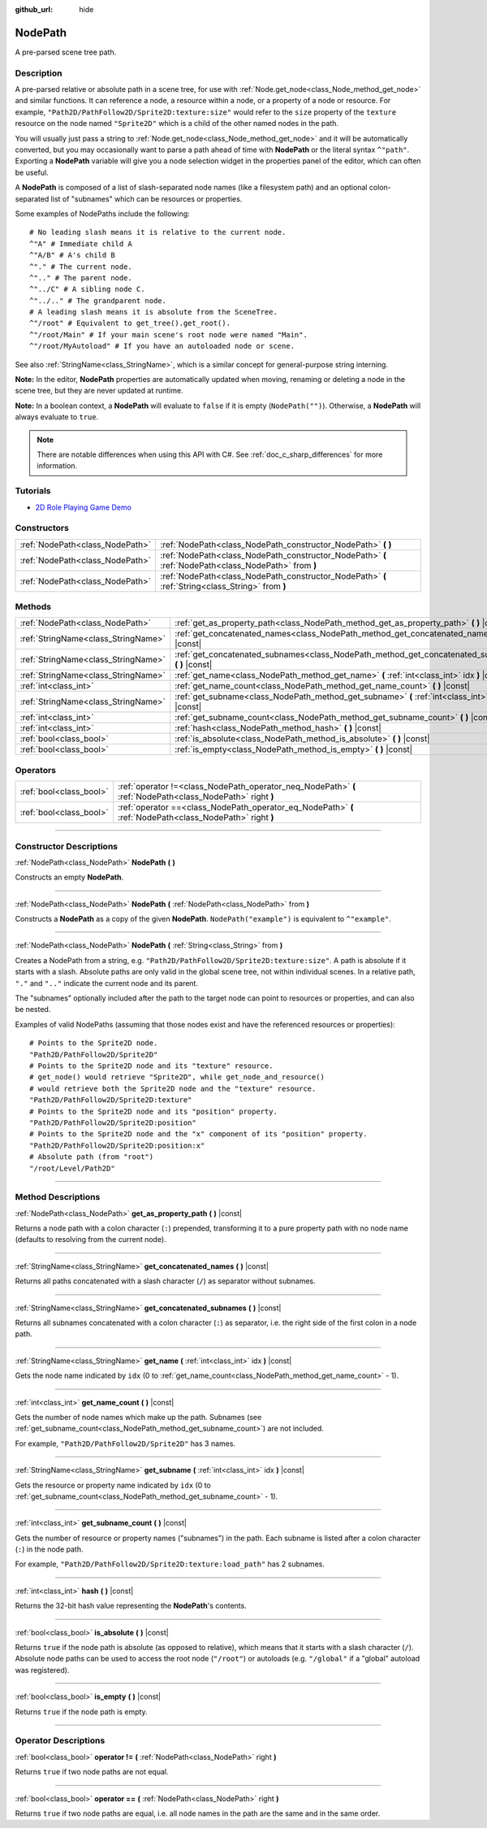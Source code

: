 :github_url: hide

.. DO NOT EDIT THIS FILE!!!
.. Generated automatically from Godot engine sources.
.. Generator: https://github.com/godotengine/godot/tree/master/doc/tools/make_rst.py.
.. XML source: https://github.com/godotengine/godot/tree/master/doc/classes/NodePath.xml.

.. _class_NodePath:

NodePath
========

A pre-parsed scene tree path.

.. rst-class:: classref-introduction-group

Description
-----------

A pre-parsed relative or absolute path in a scene tree, for use with :ref:`Node.get_node<class_Node_method_get_node>` and similar functions. It can reference a node, a resource within a node, or a property of a node or resource. For example, ``"Path2D/PathFollow2D/Sprite2D:texture:size"`` would refer to the ``size`` property of the ``texture`` resource on the node named ``"Sprite2D"`` which is a child of the other named nodes in the path.

You will usually just pass a string to :ref:`Node.get_node<class_Node_method_get_node>` and it will be automatically converted, but you may occasionally want to parse a path ahead of time with **NodePath** or the literal syntax ``^"path"``. Exporting a **NodePath** variable will give you a node selection widget in the properties panel of the editor, which can often be useful.

A **NodePath** is composed of a list of slash-separated node names (like a filesystem path) and an optional colon-separated list of "subnames" which can be resources or properties.

Some examples of NodePaths include the following:

::

    # No leading slash means it is relative to the current node.
    ^"A" # Immediate child A
    ^"A/B" # A's child B
    ^"." # The current node.
    ^".." # The parent node.
    ^"../C" # A sibling node C.
    ^"../.." # The grandparent node.
    # A leading slash means it is absolute from the SceneTree.
    ^"/root" # Equivalent to get_tree().get_root().
    ^"/root/Main" # If your main scene's root node were named "Main".
    ^"/root/MyAutoload" # If you have an autoloaded node or scene.

See also :ref:`StringName<class_StringName>`, which is a similar concept for general-purpose string interning.

\ **Note:** In the editor, **NodePath** properties are automatically updated when moving, renaming or deleting a node in the scene tree, but they are never updated at runtime.

\ **Note:** In a boolean context, a **NodePath** will evaluate to ``false`` if it is empty (``NodePath("")``). Otherwise, a **NodePath** will always evaluate to ``true``.

.. note::

	There are notable differences when using this API with C#. See :ref:`doc_c_sharp_differences` for more information.

.. rst-class:: classref-introduction-group

Tutorials
---------

- `2D Role Playing Game Demo <https://godotengine.org/asset-library/asset/520>`__

.. rst-class:: classref-reftable-group

Constructors
------------

.. table::
   :widths: auto

   +---------------------------------+-------------------------------------------------------------------------------------------------------+
   | :ref:`NodePath<class_NodePath>` | :ref:`NodePath<class_NodePath_constructor_NodePath>` **(** **)**                                      |
   +---------------------------------+-------------------------------------------------------------------------------------------------------+
   | :ref:`NodePath<class_NodePath>` | :ref:`NodePath<class_NodePath_constructor_NodePath>` **(** :ref:`NodePath<class_NodePath>` from **)** |
   +---------------------------------+-------------------------------------------------------------------------------------------------------+
   | :ref:`NodePath<class_NodePath>` | :ref:`NodePath<class_NodePath_constructor_NodePath>` **(** :ref:`String<class_String>` from **)**     |
   +---------------------------------+-------------------------------------------------------------------------------------------------------+

.. rst-class:: classref-reftable-group

Methods
-------

.. table::
   :widths: auto

   +-------------------------------------+-------------------------------------------------------------------------------------------------------+
   | :ref:`NodePath<class_NodePath>`     | :ref:`get_as_property_path<class_NodePath_method_get_as_property_path>` **(** **)** |const|           |
   +-------------------------------------+-------------------------------------------------------------------------------------------------------+
   | :ref:`StringName<class_StringName>` | :ref:`get_concatenated_names<class_NodePath_method_get_concatenated_names>` **(** **)** |const|       |
   +-------------------------------------+-------------------------------------------------------------------------------------------------------+
   | :ref:`StringName<class_StringName>` | :ref:`get_concatenated_subnames<class_NodePath_method_get_concatenated_subnames>` **(** **)** |const| |
   +-------------------------------------+-------------------------------------------------------------------------------------------------------+
   | :ref:`StringName<class_StringName>` | :ref:`get_name<class_NodePath_method_get_name>` **(** :ref:`int<class_int>` idx **)** |const|         |
   +-------------------------------------+-------------------------------------------------------------------------------------------------------+
   | :ref:`int<class_int>`               | :ref:`get_name_count<class_NodePath_method_get_name_count>` **(** **)** |const|                       |
   +-------------------------------------+-------------------------------------------------------------------------------------------------------+
   | :ref:`StringName<class_StringName>` | :ref:`get_subname<class_NodePath_method_get_subname>` **(** :ref:`int<class_int>` idx **)** |const|   |
   +-------------------------------------+-------------------------------------------------------------------------------------------------------+
   | :ref:`int<class_int>`               | :ref:`get_subname_count<class_NodePath_method_get_subname_count>` **(** **)** |const|                 |
   +-------------------------------------+-------------------------------------------------------------------------------------------------------+
   | :ref:`int<class_int>`               | :ref:`hash<class_NodePath_method_hash>` **(** **)** |const|                                           |
   +-------------------------------------+-------------------------------------------------------------------------------------------------------+
   | :ref:`bool<class_bool>`             | :ref:`is_absolute<class_NodePath_method_is_absolute>` **(** **)** |const|                             |
   +-------------------------------------+-------------------------------------------------------------------------------------------------------+
   | :ref:`bool<class_bool>`             | :ref:`is_empty<class_NodePath_method_is_empty>` **(** **)** |const|                                   |
   +-------------------------------------+-------------------------------------------------------------------------------------------------------+

.. rst-class:: classref-reftable-group

Operators
---------

.. table::
   :widths: auto

   +-------------------------+------------------------------------------------------------------------------------------------------------+
   | :ref:`bool<class_bool>` | :ref:`operator !=<class_NodePath_operator_neq_NodePath>` **(** :ref:`NodePath<class_NodePath>` right **)** |
   +-------------------------+------------------------------------------------------------------------------------------------------------+
   | :ref:`bool<class_bool>` | :ref:`operator ==<class_NodePath_operator_eq_NodePath>` **(** :ref:`NodePath<class_NodePath>` right **)**  |
   +-------------------------+------------------------------------------------------------------------------------------------------------+

.. rst-class:: classref-section-separator

----

.. rst-class:: classref-descriptions-group

Constructor Descriptions
------------------------

.. _class_NodePath_constructor_NodePath:

.. rst-class:: classref-constructor

:ref:`NodePath<class_NodePath>` **NodePath** **(** **)**

Constructs an empty **NodePath**.

.. rst-class:: classref-item-separator

----

.. rst-class:: classref-constructor

:ref:`NodePath<class_NodePath>` **NodePath** **(** :ref:`NodePath<class_NodePath>` from **)**

Constructs a **NodePath** as a copy of the given **NodePath**. ``NodePath("example")`` is equivalent to ``^"example"``.

.. rst-class:: classref-item-separator

----

.. rst-class:: classref-constructor

:ref:`NodePath<class_NodePath>` **NodePath** **(** :ref:`String<class_String>` from **)**

Creates a NodePath from a string, e.g. ``"Path2D/PathFollow2D/Sprite2D:texture:size"``. A path is absolute if it starts with a slash. Absolute paths are only valid in the global scene tree, not within individual scenes. In a relative path, ``"."`` and ``".."`` indicate the current node and its parent.

The "subnames" optionally included after the path to the target node can point to resources or properties, and can also be nested.

Examples of valid NodePaths (assuming that those nodes exist and have the referenced resources or properties):

::

    # Points to the Sprite2D node.
    "Path2D/PathFollow2D/Sprite2D"
    # Points to the Sprite2D node and its "texture" resource.
    # get_node() would retrieve "Sprite2D", while get_node_and_resource()
    # would retrieve both the Sprite2D node and the "texture" resource.
    "Path2D/PathFollow2D/Sprite2D:texture"
    # Points to the Sprite2D node and its "position" property.
    "Path2D/PathFollow2D/Sprite2D:position"
    # Points to the Sprite2D node and the "x" component of its "position" property.
    "Path2D/PathFollow2D/Sprite2D:position:x"
    # Absolute path (from "root")
    "/root/Level/Path2D"

.. rst-class:: classref-section-separator

----

.. rst-class:: classref-descriptions-group

Method Descriptions
-------------------

.. _class_NodePath_method_get_as_property_path:

.. rst-class:: classref-method

:ref:`NodePath<class_NodePath>` **get_as_property_path** **(** **)** |const|

Returns a node path with a colon character (``:``) prepended, transforming it to a pure property path with no node name (defaults to resolving from the current node).


.. tabs::

 .. code-tab:: gdscript

    # This will be parsed as a node path to the "x" property in the "position" node.
    var node_path = NodePath("position:x")
    # This will be parsed as a node path to the "x" component of the "position" property in the current node.
    var property_path = node_path.get_as_property_path()
    print(property_path) # :position:x

 .. code-tab:: csharp

    // This will be parsed as a node path to the "x" property in the "position" node.
    var nodePath = new NodePath("position:x");
    // This will be parsed as a node path to the "x" component of the "position" property in the current node.
    NodePath propertyPath = nodePath.GetAsPropertyPath();
    GD.Print(propertyPath); // :position:x



.. rst-class:: classref-item-separator

----

.. _class_NodePath_method_get_concatenated_names:

.. rst-class:: classref-method

:ref:`StringName<class_StringName>` **get_concatenated_names** **(** **)** |const|

Returns all paths concatenated with a slash character (``/``) as separator without subnames.

.. rst-class:: classref-item-separator

----

.. _class_NodePath_method_get_concatenated_subnames:

.. rst-class:: classref-method

:ref:`StringName<class_StringName>` **get_concatenated_subnames** **(** **)** |const|

Returns all subnames concatenated with a colon character (``:``) as separator, i.e. the right side of the first colon in a node path.


.. tabs::

 .. code-tab:: gdscript

    var nodepath = NodePath("Path2D/PathFollow2D/Sprite2D:texture:load_path")
    print(nodepath.get_concatenated_subnames()) # texture:load_path

 .. code-tab:: csharp

    var nodepath = new NodePath("Path2D/PathFollow2D/Sprite2D:texture:load_path");
    GD.Print(nodepath.GetConcatenatedSubnames()); // texture:load_path



.. rst-class:: classref-item-separator

----

.. _class_NodePath_method_get_name:

.. rst-class:: classref-method

:ref:`StringName<class_StringName>` **get_name** **(** :ref:`int<class_int>` idx **)** |const|

Gets the node name indicated by ``idx`` (0 to :ref:`get_name_count<class_NodePath_method_get_name_count>` - 1).


.. tabs::

 .. code-tab:: gdscript

    var node_path = NodePath("Path2D/PathFollow2D/Sprite2D")
    print(node_path.get_name(0)) # Path2D
    print(node_path.get_name(1)) # PathFollow2D
    print(node_path.get_name(2)) # Sprite

 .. code-tab:: csharp

    var nodePath = new NodePath("Path2D/PathFollow2D/Sprite2D");
    GD.Print(nodePath.GetName(0)); // Path2D
    GD.Print(nodePath.GetName(1)); // PathFollow2D
    GD.Print(nodePath.GetName(2)); // Sprite



.. rst-class:: classref-item-separator

----

.. _class_NodePath_method_get_name_count:

.. rst-class:: classref-method

:ref:`int<class_int>` **get_name_count** **(** **)** |const|

Gets the number of node names which make up the path. Subnames (see :ref:`get_subname_count<class_NodePath_method_get_subname_count>`) are not included.

For example, ``"Path2D/PathFollow2D/Sprite2D"`` has 3 names.

.. rst-class:: classref-item-separator

----

.. _class_NodePath_method_get_subname:

.. rst-class:: classref-method

:ref:`StringName<class_StringName>` **get_subname** **(** :ref:`int<class_int>` idx **)** |const|

Gets the resource or property name indicated by ``idx`` (0 to :ref:`get_subname_count<class_NodePath_method_get_subname_count>` - 1).


.. tabs::

 .. code-tab:: gdscript

    var node_path = NodePath("Path2D/PathFollow2D/Sprite2D:texture:load_path")
    print(node_path.get_subname(0)) # texture
    print(node_path.get_subname(1)) # load_path

 .. code-tab:: csharp

    var nodePath = new NodePath("Path2D/PathFollow2D/Sprite2D:texture:load_path");
    GD.Print(nodePath.GetSubname(0)); // texture
    GD.Print(nodePath.GetSubname(1)); // load_path



.. rst-class:: classref-item-separator

----

.. _class_NodePath_method_get_subname_count:

.. rst-class:: classref-method

:ref:`int<class_int>` **get_subname_count** **(** **)** |const|

Gets the number of resource or property names ("subnames") in the path. Each subname is listed after a colon character (``:``) in the node path.

For example, ``"Path2D/PathFollow2D/Sprite2D:texture:load_path"`` has 2 subnames.

.. rst-class:: classref-item-separator

----

.. _class_NodePath_method_hash:

.. rst-class:: classref-method

:ref:`int<class_int>` **hash** **(** **)** |const|

Returns the 32-bit hash value representing the **NodePath**'s contents.

.. rst-class:: classref-item-separator

----

.. _class_NodePath_method_is_absolute:

.. rst-class:: classref-method

:ref:`bool<class_bool>` **is_absolute** **(** **)** |const|

Returns ``true`` if the node path is absolute (as opposed to relative), which means that it starts with a slash character (``/``). Absolute node paths can be used to access the root node (``"/root"``) or autoloads (e.g. ``"/global"`` if a "global" autoload was registered).

.. rst-class:: classref-item-separator

----

.. _class_NodePath_method_is_empty:

.. rst-class:: classref-method

:ref:`bool<class_bool>` **is_empty** **(** **)** |const|

Returns ``true`` if the node path is empty.

.. rst-class:: classref-section-separator

----

.. rst-class:: classref-descriptions-group

Operator Descriptions
---------------------

.. _class_NodePath_operator_neq_NodePath:

.. rst-class:: classref-operator

:ref:`bool<class_bool>` **operator !=** **(** :ref:`NodePath<class_NodePath>` right **)**

Returns ``true`` if two node paths are not equal.

.. rst-class:: classref-item-separator

----

.. _class_NodePath_operator_eq_NodePath:

.. rst-class:: classref-operator

:ref:`bool<class_bool>` **operator ==** **(** :ref:`NodePath<class_NodePath>` right **)**

Returns ``true`` if two node paths are equal, i.e. all node names in the path are the same and in the same order.

.. |virtual| replace:: :abbr:`virtual (This method should typically be overridden by the user to have any effect.)`
.. |const| replace:: :abbr:`const (This method has no side effects. It doesn't modify any of the instance's member variables.)`
.. |vararg| replace:: :abbr:`vararg (This method accepts any number of arguments after the ones described here.)`
.. |constructor| replace:: :abbr:`constructor (This method is used to construct a type.)`
.. |static| replace:: :abbr:`static (This method doesn't need an instance to be called, so it can be called directly using the class name.)`
.. |operator| replace:: :abbr:`operator (This method describes a valid operator to use with this type as left-hand operand.)`
.. |bitfield| replace:: :abbr:`BitField (This value is an integer composed as a bitmask of the following flags.)`
